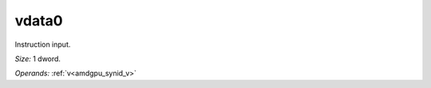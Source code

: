 ..
    **************************************************
    *                                                *
    *   Automatically generated file, do not edit!   *
    *                                                *
    **************************************************

.. _amdgpu_synid_gfx9_vdata0:

vdata0
======

Instruction input.

*Size:* 1 dword.

*Operands:* :ref:`v<amdgpu_synid_v>`
